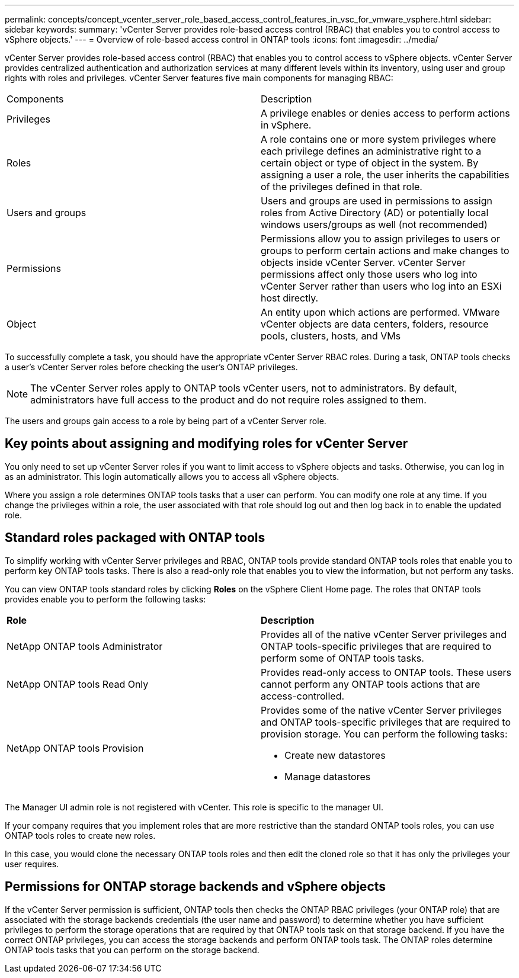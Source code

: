 ---
permalink: concepts/concept_vcenter_server_role_based_access_control_features_in_vsc_for_vmware_vsphere.html
sidebar: sidebar
keywords:
summary: 'vCenter Server provides role-based access control (RBAC) that enables you to control access to vSphere objects.'
---
= Overview of role-based access control in ONTAP tools
:icons: font
:imagesdir: ../media/

[.lead]
vCenter Server provides role-based access control (RBAC) that enables you to control access to vSphere objects. vCenter Server provides centralized authentication and authorization services at many different levels within its inventory, using user and group rights with roles and privileges. vCenter Server features five main components for managing RBAC:

|===
|Components | Description
|Privileges |A privilege enables or denies access to perform actions in vSphere.
|Roles |A role contains one or more system privileges where each privilege defines an administrative right to a certain object or type of object in the system. By assigning a user a role, the user inherits the capabilities of the privileges defined in that role.
|Users and groups |Users and groups are used in permissions to assign roles from Active Directory (AD) or potentially local windows users/groups as well (not recommended)
|Permissions |Permissions allow you to assign privileges to users or groups to perform certain actions and make changes to objects inside vCenter Server. vCenter Server permissions affect only those users who log into vCenter Server rather than users who log into an ESXi host directly.
|Object |An entity upon which actions are performed. VMware vCenter objects are data centers, folders, resource pools, clusters, hosts, and VMs 
|===

To successfully complete a task, you should have the appropriate vCenter Server RBAC roles. During a task, ONTAP tools checks a user's vCenter Server roles before checking the user's ONTAP privileges.

NOTE: The vCenter Server roles apply to ONTAP tools vCenter users, not to administrators. By default, administrators have full access to the product and do not require roles assigned to them.

The users and groups gain access to a role by being part of a vCenter Server role.

== Key points about assigning and modifying roles for vCenter Server

You only need to set up vCenter Server roles if you want to limit access to vSphere objects and tasks. Otherwise, you can log in as an administrator. This login automatically allows you to access all vSphere objects.

Where you assign a role determines ONTAP tools tasks that a user can perform. You can modify one role at any time. 
If you change the privileges within a role, the user associated with that role should log out and then log back in to enable the updated role.

== Standard roles packaged with ONTAP tools

To simplify working with vCenter Server privileges and RBAC, ONTAP tools provide standard ONTAP tools roles that enable you to perform key ONTAP tools tasks. There is also a read-only role that enables you to view the information, but not perform any tasks.

You can view ONTAP tools standard roles by clicking *Roles* on the vSphere Client Home page. The roles that ONTAP tools provides enable you to perform the following tasks:

|===
| *Role* | *Description*
|
NetApp ONTAP tools Administrator
|
Provides all of the native vCenter Server privileges and ONTAP tools-specific privileges that are required to perform some of ONTAP tools tasks.
|
NetApp ONTAP tools Read Only
|
Provides read-only access to ONTAP tools. These users cannot perform any ONTAP tools actions that are access-controlled.
|
NetApp ONTAP tools Provision
a|
Provides some of the native vCenter Server privileges and ONTAP tools-specific privileges that are required to provision storage. You can perform the following tasks:

* Create new datastores
* Manage datastores

|===

The Manager UI admin role is not registered with vCenter. This role is specific to the manager UI.

If your company requires that you implement roles that are more restrictive than the standard ONTAP tools roles, you can use ONTAP tools roles to create new roles.

In this case, you would clone the necessary ONTAP tools roles and then edit the cloned role so that it has only the privileges your user requires.

== Permissions for ONTAP storage backends and vSphere objects

If the vCenter Server permission is sufficient, ONTAP tools then checks the ONTAP RBAC privileges (your ONTAP role) that are associated with the storage backends credentials (the user name and password) to determine whether you have sufficient privileges to perform the storage operations that are required by that ONTAP tools task on that storage backend. If you have the correct ONTAP privileges, you can access the
storage backends and perform ONTAP tools task. The ONTAP roles determine ONTAP tools tasks that you can perform on the storage backend.
